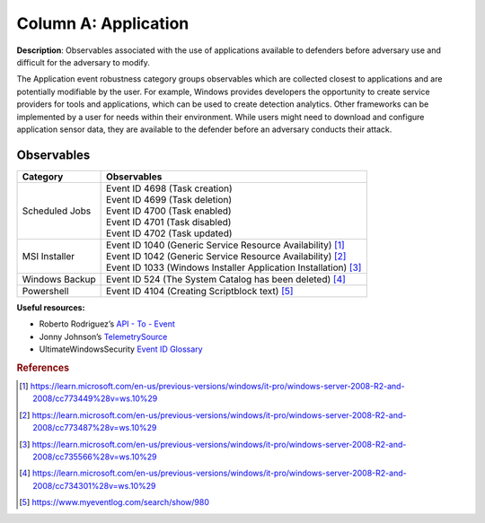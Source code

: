 .. _Application:

---------------------
Column A: Application
---------------------

**Description**: Observables associated with the use of applications available to
defenders before adversary use and difficult for the adversary to modify.

The Application event robustness category groups observables which are collected closest
to applications and are potentially modifiable by the user. For example, Windows
provides developers the opportunity to create service providers for tools and
applications, which can be used to create detection analytics. Other frameworks can be
implemented by a user for needs within their environment. While users might need to
download and configure application sensor data, they are available to the defender
before an adversary conducts their attack.

Observables
^^^^^^^^^^^
+-------------------------------+-----------------------------------------------------------------------+
| Category                      | Observables                                                           |
+===============================+=======================================================================+
| Scheduled Jobs                |  | Event ID 4698 (Task creation)                                      |
|                               |  | Event ID 4699 (Task deletion)                                      |
|                               |  | Event ID 4700 (Task enabled)                                       |
|                               |  | Event ID 4701 (Task disabled)                                      |
|                               |  | Event ID 4702 (Task updated)                                       |
+-------------------------------+-----------------------------------------------------------------------+
| MSI Installer                 |  | Event ID 1040 (Generic Service Resource Availability) [#f1]_       |
|                               |  | Event ID 1042 (Generic Service Resource Availability) [#f2]_       |
|                               |  | Event ID 1033 (Windows Installer Application Installation) [#f3]_  |
+-------------------------------+-----------------------------------------------------------------------+
| Windows Backup                |  | Event ID 524 (The System Catalog has been deleted) [#f4]_          |
+-------------------------------+-----------------------------------------------------------------------+
| Powershell                    |  | Event ID 4104 (Creating Scriptblock text) [#f5]_                   |
+-------------------------------+-----------------------------------------------------------------------+

**Useful resources:**

* Roberto Rodriguez’s `API - To - Event <https://docs.google.com/spreadsheets/d/1Y3MHsgDWj_xH4qrqIMs4kYJq1FSuqv4LqIrcX24L10A/edit#gid=0>`_
* Jonny Johnson’s `TelemetrySource <https://docs.google.com/spreadsheets/d/1d7hPRktxzYWmYtfLFaU_vMBKX2z98bci0fssTYyofdo/edit#gid=0>`_
* UltimateWindowsSecurity `Event ID Glossary <https://www.ultimatewindowssecurity.com/securitylog/encyclopedia/default.aspx?i=j>`_

.. rubric:: References

.. [#f1] https://learn.microsoft.com/en-us/previous-versions/windows/it-pro/windows-server-2008-R2-and-2008/cc773449%28v=ws.10%29
.. [#f2] https://learn.microsoft.com/en-us/previous-versions/windows/it-pro/windows-server-2008-R2-and-2008/cc773487%28v=ws.10%29
.. [#f3] https://learn.microsoft.com/en-us/previous-versions/windows/it-pro/windows-server-2008-R2-and-2008/cc735566%28v=ws.10%29
.. [#f4] https://learn.microsoft.com/en-us/previous-versions/windows/it-pro/windows-server-2008-R2-and-2008/cc734301%28v=ws.10%29
.. [#f5] https://www.myeventlog.com/search/show/980
